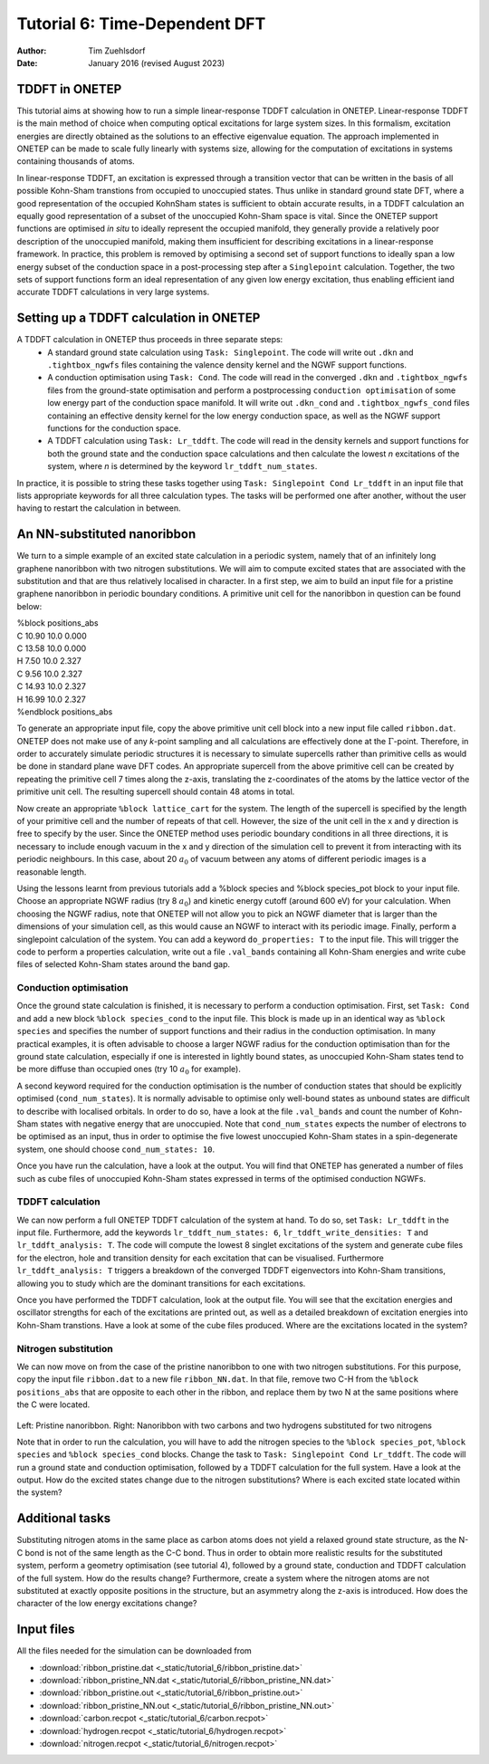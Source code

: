==============================
Tutorial 6: Time-Dependent DFT
==============================

:Author: Tim Zuehlsdorf
:Date: January 2016 (revised August 2023)

.. role:: raw-latex(raw)
   :format: latex
..

.. |figure1| image:: _static/tutorial_6/ribbon.jpeg
   :width: 30%

.. |figure2| image:: _static/tutorial_6/ribbon_NN.jpeg
   :width: 30%
  


TDDFT in ONETEP
===============

This tutorial aims at showing how to run a simple linear-response TDDFT calculation in ONETEP.
Linear-response TDDFT is the main method of choice when computing optical excitations for
large system sizes. In this formalism, excitation energies are directly obtained as the solutions to
an effective eigenvalue equation. The approach implemented in ONETEP can be made to scale
fully linearly with systems size, allowing for the computation of excitations in systems containing
thousands of atoms.

In linear-response TDDFT, an excitation is expressed through a transition vector that can be
written in the basis of all possible Kohn-Sham transtions from occupied to unoccupied states.
Thus unlike in standard ground state DFT, where a good representation of the occupied KohnSham states is sufficient 
to obtain accurate results, in a TDDFT calculation an equally good
representation of a subset of the unoccupied Kohn-Sham space is vital. Since the ONETEP
support functions are optimised *in situ* to ideally represent the occupied manifold, they generally
provide a relatively poor description of the unoccupied manifold, making them insufficient for
describing excitations in a linear-response framework. In practice, this problem is removed by
optimising a second set of support functions to ideally span a low energy subset of the conduction
space in a post-processing step after a ``Singlepoint`` calculation. Together, the two sets of support
functions form an ideal representation of any given low energy excitation, thus enabling efficient
iand accurate TDDFT calculations in very large systems.

Setting up a TDDFT calculation in ONETEP
========================================

A TDDFT calculation in ONETEP thus proceeds in three separate steps:
  * A standard ground state calculation using ``Task: Singlepoint``. The code will write out ``.dkn`` and ``.tightbox_ngwfs`` files containing the valence density kernel and the NGWF support functions.
  * A conduction optimisation using ``Task: Cond``. The code will read in the converged ``.dkn`` and ``.tightbox_ngwfs`` files from the ground-state optimisation and perform a postprocessing ``conduction optimisation`` of some low energy part of the conduction space manifold. It will write out ``.dkn_cond`` and ``.tightbox_ngwfs_cond`` files containing an effective density kernel for the low energy conduction space, as well as the NGWF support functions for the conduction space.
  * A TDDFT calculation using ``Task: Lr_tddft``. The code will read in the density kernels and support functions for both the ground state and the conduction space calculations and then calculate the lowest *n* excitations of the system, where *n* is determined by the keyword ``lr_tddft_num_states``.

In practice, it is possible to string these tasks together using ``Task: Singlepoint Cond Lr_tddft``
in an input file that lists appropriate keywords for all three calculation types. The tasks will be
performed one after another, without the user having to restart the calculation in between.

An NN-substituted nanoribbon
============================

We turn to a simple example of an excited state calculation in a periodic system, namely that of
an infinitely long graphene nanoribbon with two nitrogen substitutions. We will aim to compute
excited states that are associated with the substitution and that are thus relatively localised in
character. In a first step, we aim to build an input file for a pristine graphene nanoribbon in
periodic boundary conditions. A primitive unit cell for the nanoribbon in question can be found
below:

| %block positions_abs
| C 10.90 10.0 0.000
| C 13.58 10.0 0.000
| H 7.50 10.0 2.327
| C 9.56 10.0 2.327
| C 14.93 10.0 2.327
| H 16.99 10.0 2.327
| %endblock positions_abs

To generate an appropriate input file, copy the above primitive unit cell block into a new input
file called ``ribbon.dat``. ONETEP does not make use of any *k*-point sampling and all calculations
are effectively done at the :math:`\Gamma`-point. Therefore, in order to accurately simulate periodic structures
it is necessary to simulate supercells rather than primitive cells as would be done in standard
plane wave DFT codes. An appropriate supercell from the above primitive cell can be created by
repeating the primitive cell 7 times along the z-axis, translating the z-coordinates of the atoms
by the lattice vector of the primitive unit cell. The resulting supercell should contain 48 atoms
in total.

Now create an appropriate ``%block lattice_cart`` for the system. The length of the supercell is
specified by the length of your primitive cell and the number of repeats of that cell. However,
the size of the unit cell in the x and y direction is free to specify by the user. Since the ONETEP
method uses periodic boundary conditions in all three directions, it is necessary to include enough
vacuum in the x and y direction of the simulation cell to prevent it from interacting with its
periodic neighbours. In this case, about 20 :math:`{a}_{0}` of vacuum between any atoms of different periodic
images is a reasonable length.

Using the lessons learnt from previous tutorials add a %block species and %block species_pot
block to your input file. Choose an appropriate NGWF radius (try 8 :math:`{a}_{0}`) and kinetic energy cutoff
(around 600 eV) for your calculation. When choosing the NGWF radius, note that ONETEP will
not allow you to pick an NGWF diameter that is larger than the dimensions of your simulation
cell, as this would cause an NGWF to interact with its periodic image. Finally, perform a
singlepoint calculation of the system. You can add a keyword ``do_properties: T`` to the input
file. This will trigger the code to perform a properties calculation, write out a file ``.val_bands``
containing all Kohn-Sham energies and write cube files of selected Kohn-Sham states around the
band gap.

Conduction optimisation
+++++++++++++++++++++++

Once the ground state calculation is finished, it is necessary to perform a conduction optimisation.
First, set ``Task: Cond`` and add a new block ``%block species_cond`` to the input file. This block
is made up in an identical way as ``%block species`` and specifies the number of support functions
and their radius in the conduction optimisation. In many practical examples, it is often advisable
to choose a larger NGWF radius for the conduction optimisation than for the ground state
calculation, especially if one is interested in lightly bound states, as unoccupied Kohn-Sham
states tend to be more diffuse than occupied ones (try 10 :math:`{a}_{0}` for example).

A second keyword required for the conduction optimisation is the number of conduction states
that should be explicitly optimised (``cond_num_states``). It is normally advisable to optimise only
well-bound states as unbound states are difficult to describe with localised orbitals. In order to do
so, have a look at the file ``.val_bands`` and count the number of Kohn-Sham states with negative
energy that are unoccupied. Note that ``cond_num_states`` expects the number of electrons to be
optimised as an input, thus in order to optimise the five lowest unoccupied Kohn-Sham states in
a spin-degenerate system, one should choose ``cond_num_states: 10``.

Once you have run the calculation, have a look at the output. You will find that ONETEP
has generated a number of files such as cube files of unoccupied Kohn-Sham states expressed in
terms of the optimised conduction NGWFs.

TDDFT calculation
+++++++++++++++++

We can now perform a full ONETEP TDDFT calculation of the system at hand. To do so, set
``Task: Lr_tddft`` in the input file. Furthermore, add the keywords ``lr_tddft_num_states: 6``,
``lr_tddft_write_densities: T`` and ``lr_tddft_analysis: T``. The code will compute the lowest 8 singlet excitations of the system and generate cube files for the electron, hole and transition
density for each excitation that can be visualised. Furthermore ``lr_tddft_analysis: T`` triggers
a breakdown of the converged TDDFT eigenvectors into Kohn-Sham transitions, allowing you
to study which are the dominant transitions for each excitations.

Once you have performed the TDDFT calculation, look at the output file. You will see that the
excitation energies and oscillator strengths for each of the excitations are printed out, as well as
a detailed breakdown of excitation energies into Kohn-Sham transtions. Have a look at some of
the cube files produced. Where are the excitations located in the system?

Nitrogen substitution
+++++++++++++++++++++

We can now move on from the case of the pristine nanoribbon to one with two nitrogen substitutions. 
For this purpose, copy the input file ``ribbon.dat`` to a new file ``ribbon_NN.dat``. In that file,
remove two C-H from the ``%block positions_abs`` that are opposite to each other in the ribbon,
and replace them by two N at the same positions where the C were located.

 |figure1| |figure2| 

Left: Pristine nanoribbon. Right: Nanoribbon with two carbons and two hydrogens substituted for two nitrogens

Note that in order to run the calculation, you will have to add the nitrogen species to the 
``%block species_pot``, ``%block species`` and ``%block species_cond`` blocks. 
Change the task to ``Task: Singlepoint Cond Lr_tddft``.
The code will run a ground state and conduction optimisation, followed by a TDDFT calculation for the full system.
Have a look at the output. How do the excited states change due to the nitrogen substitutions? 
Where is each excited state located within the system?

Additional tasks
================

Substituting nitrogen atoms in the same place as carbon atoms does not yield a relaxed ground
state structure, as the N-C bond is not of the same length as the C-C bond. Thus in order to
obtain more realistic results for the substituted system, perform a geometry optimisation (see
tutorial 4), followed by a ground state, conduction and TDDFT calculation of the full system.
How do the results change? Furthermore, create a system where the nitrogen atoms are not
substituted at exactly opposite positions in the structure, but an asymmetry along the z-axis is
introduced. How does the character of the low energy excitations change?

Input files
===========

All the files needed for the simulation can be downloaded from

- :download:`ribbon_pristine.dat <_static/tutorial_6/ribbon_pristine.dat>`
- :download:`ribbon_pristine_NN.dat <_static/tutorial_6/ribbon_pristine_NN.dat>`
- :download:`ribbon_pristine.out <_static/tutorial_6/ribbon_pristine.out>`
- :download:`ribbon_pristine_NN.out <_static/tutorial_6/ribbon_pristine_NN.out>`
- :download:`carbon.recpot <_static/tutorial_6/carbon.recpot>`
- :download:`hydrogen.recpot <_static/tutorial_6/hydrogen.recpot>`
- :download:`nitrogen.recpot <_static/tutorial_6/nitrogen.recpot>`

